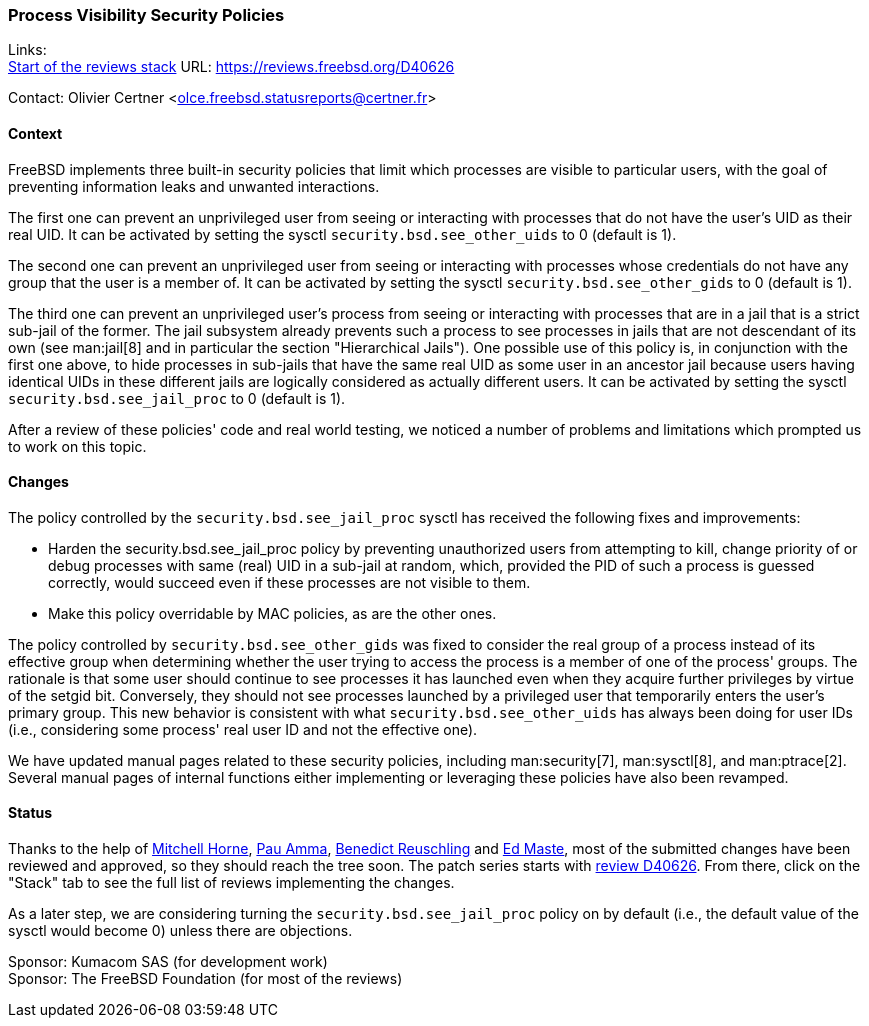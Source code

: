 === Process Visibility Security Policies

Links: +
link:https://reviews.freebsd.org/D40626[Start of the reviews stack] URL: link:https://reviews.freebsd.org/D40626[]

Contact: Olivier Certner <olce.freebsd.statusreports@certner.fr>

==== Context

FreeBSD implements three built-in security policies that limit which processes are visible to particular users, with the goal of preventing information leaks and unwanted interactions.

The first one can prevent an unprivileged user from seeing or interacting with processes that do not have the user's UID as their real UID.
It can be activated by setting the sysctl `security.bsd.see_other_uids` to 0 (default is 1).

The second one can prevent an unprivileged user from seeing or interacting with processes whose credentials do not have any group that the user is a member of.
It can be activated by setting the sysctl `security.bsd.see_other_gids` to 0 (default is 1).

The third one can prevent an unprivileged user's process from seeing or interacting with processes that are in a jail that is a strict sub-jail of the former.
The jail subsystem already prevents such a process to see processes in jails that are not descendant of its own (see man:jail[8] and in particular the section "Hierarchical Jails").
One possible use of this policy is, in conjunction with the first one above, to hide processes in sub-jails that have the same real UID as some user in an ancestor jail because users having identical UIDs in these different jails are logically considered as actually different users.
It can be activated by setting the sysctl `security.bsd.see_jail_proc` to 0 (default is 1).

After a review of these policies' code and real world testing, we noticed a number of problems and limitations which prompted us to work on this topic.

==== Changes

The policy controlled by the `security.bsd.see_jail_proc` sysctl has received the following fixes and improvements:

- Harden the security.bsd.see_jail_proc policy by preventing unauthorized users from attempting to kill, change priority of or debug processes with same (real) UID in a sub-jail at random, which, provided the PID of such a process is guessed correctly, would succeed even if these processes are not visible to them.
- Make this policy overridable by MAC policies, as are the other ones.

The policy controlled by `security.bsd.see_other_gids` was fixed to consider the real group of a process instead of its effective group when determining whether the user trying to access the process is a member of one of the process' groups.
The rationale is that some user should continue to see processes it has launched even when they acquire further privileges by virtue of the setgid bit.
Conversely, they should not see processes launched by a privileged user that temporarily enters the user's primary group.
This new behavior is consistent with what `security.bsd.see_other_uids` has always been doing for user IDs (i.e., considering some process' real user ID and not the effective one).

We have updated manual pages related to these security policies, including man:security[7], man:sysctl[8], and man:ptrace[2].
Several manual pages of internal functions either implementing or leveraging these policies have also been revamped.

==== Status

Thanks to the help of mailto:mhorne@FreeBSD.org[Mitchell Horne], mailto:pauamma@gundo.com[Pau Amma], mailto:bcr@FreeBSD.org[Benedict Reuschling] and mailto:emaste@FreeBSD.org[Ed Maste], most of the submitted changes have been reviewed and approved, so they should reach the tree soon.
The patch series starts with https://reviews.freebsd.org/D40626[review D40626].
From there, click on the "Stack" tab to see the full list of reviews implementing the changes.

As a later step, we are considering turning the `security.bsd.see_jail_proc` policy on by default (i.e., the default value of the sysctl would become 0) unless there are objections.

Sponsor: Kumacom SAS (for development work) +
Sponsor: The FreeBSD Foundation (for most of the reviews)

